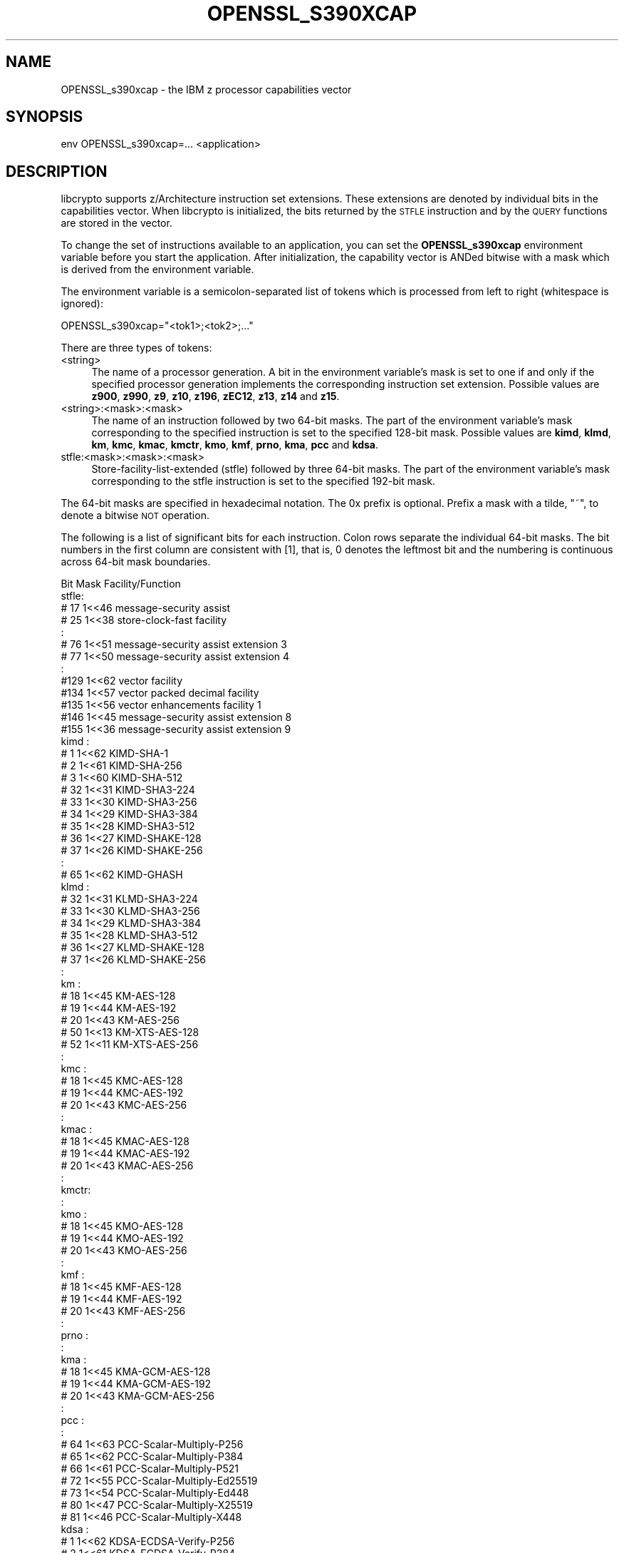 .\" Automatically generated by Pod::Man 4.14 (Pod::Simple 3.40)
.\"
.\" Standard preamble:
.\" ========================================================================
.de Sp \" Vertical space (when we can't use .PP)
.if t .sp .5v
.if n .sp
..
.de Vb \" Begin verbatim text
.ft CW
.nf
.ne \\$1
..
.de Ve \" End verbatim text
.ft R
.fi
..
.\" Set up some character translations and predefined strings.  \*(-- will
.\" give an unbreakable dash, \*(PI will give pi, \*(L" will give a left
.\" double quote, and \*(R" will give a right double quote.  \*(C+ will
.\" give a nicer C++.  Capital omega is used to do unbreakable dashes and
.\" therefore won't be available.  \*(C` and \*(C' expand to `' in nroff,
.\" nothing in troff, for use with C<>.
.tr \(*W-
.ds C+ C\v'-.1v'\h'-1p'\s-2+\h'-1p'+\s0\v'.1v'\h'-1p'
.ie n \{\
.    ds -- \(*W-
.    ds PI pi
.    if (\n(.H=4u)&(1m=24u) .ds -- \(*W\h'-12u'\(*W\h'-12u'-\" diablo 10 pitch
.    if (\n(.H=4u)&(1m=20u) .ds -- \(*W\h'-12u'\(*W\h'-8u'-\"  diablo 12 pitch
.    ds L" ""
.    ds R" ""
.    ds C` ""
.    ds C' ""
'br\}
.el\{\
.    ds -- \|\(em\|
.    ds PI \(*p
.    ds L" ``
.    ds R" ''
.    ds C`
.    ds C'
'br\}
.\"
.\" Escape single quotes in literal strings from groff's Unicode transform.
.ie \n(.g .ds Aq \(aq
.el       .ds Aq '
.\"
.\" If the F register is >0, we'll generate index entries on stderr for
.\" titles (.TH), headers (.SH), subsections (.SS), items (.Ip), and index
.\" entries marked with X<> in POD.  Of course, you'll have to process the
.\" output yourself in some meaningful fashion.
.\"
.\" Avoid warning from groff about undefined register 'F'.
.de IX
..
.nr rF 0
.if \n(.g .if rF .nr rF 1
.if (\n(rF:(\n(.g==0)) \{\
.    if \nF \{\
.        de IX
.        tm Index:\\$1\t\\n%\t"\\$2"
..
.        if !\nF==2 \{\
.            nr % 0
.            nr F 2
.        \}
.    \}
.\}
.rr rF
.\"
.\" Accent mark definitions (@(#)ms.acc 1.5 88/02/08 SMI; from UCB 4.2).
.\" Fear.  Run.  Save yourself.  No user-serviceable parts.
.    \" fudge factors for nroff and troff
.if n \{\
.    ds #H 0
.    ds #V .8m
.    ds #F .3m
.    ds #[ \f1
.    ds #] \fP
.\}
.if t \{\
.    ds #H ((1u-(\\\\n(.fu%2u))*.13m)
.    ds #V .6m
.    ds #F 0
.    ds #[ \&
.    ds #] \&
.\}
.    \" simple accents for nroff and troff
.if n \{\
.    ds ' \&
.    ds ` \&
.    ds ^ \&
.    ds , \&
.    ds ~ ~
.    ds /
.\}
.if t \{\
.    ds ' \\k:\h'-(\\n(.wu*8/10-\*(#H)'\'\h"|\\n:u"
.    ds ` \\k:\h'-(\\n(.wu*8/10-\*(#H)'\`\h'|\\n:u'
.    ds ^ \\k:\h'-(\\n(.wu*10/11-\*(#H)'^\h'|\\n:u'
.    ds , \\k:\h'-(\\n(.wu*8/10)',\h'|\\n:u'
.    ds ~ \\k:\h'-(\\n(.wu-\*(#H-.1m)'~\h'|\\n:u'
.    ds / \\k:\h'-(\\n(.wu*8/10-\*(#H)'\z\(sl\h'|\\n:u'
.\}
.    \" troff and (daisy-wheel) nroff accents
.ds : \\k:\h'-(\\n(.wu*8/10-\*(#H+.1m+\*(#F)'\v'-\*(#V'\z.\h'.2m+\*(#F'.\h'|\\n:u'\v'\*(#V'
.ds 8 \h'\*(#H'\(*b\h'-\*(#H'
.ds o \\k:\h'-(\\n(.wu+\w'\(de'u-\*(#H)/2u'\v'-.3n'\*(#[\z\(de\v'.3n'\h'|\\n:u'\*(#]
.ds d- \h'\*(#H'\(pd\h'-\w'~'u'\v'-.25m'\f2\(hy\fP\v'.25m'\h'-\*(#H'
.ds D- D\\k:\h'-\w'D'u'\v'-.11m'\z\(hy\v'.11m'\h'|\\n:u'
.ds th \*(#[\v'.3m'\s+1I\s-1\v'-.3m'\h'-(\w'I'u*2/3)'\s-1o\s+1\*(#]
.ds Th \*(#[\s+2I\s-2\h'-\w'I'u*3/5'\v'-.3m'o\v'.3m'\*(#]
.ds ae a\h'-(\w'a'u*4/10)'e
.ds Ae A\h'-(\w'A'u*4/10)'E
.    \" corrections for vroff
.if v .ds ~ \\k:\h'-(\\n(.wu*9/10-\*(#H)'\s-2\u~\d\s+2\h'|\\n:u'
.if v .ds ^ \\k:\h'-(\\n(.wu*10/11-\*(#H)'\v'-.4m'^\v'.4m'\h'|\\n:u'
.    \" for low resolution devices (crt and lpr)
.if \n(.H>23 .if \n(.V>19 \
\{\
.    ds : e
.    ds 8 ss
.    ds o a
.    ds d- d\h'-1'\(ga
.    ds D- D\h'-1'\(hy
.    ds th \o'bp'
.    ds Th \o'LP'
.    ds ae ae
.    ds Ae AE
.\}
.rm #[ #] #H #V #F C
.\" ========================================================================
.\"
.IX Title "OPENSSL_S390XCAP 3"
.TH OPENSSL_S390XCAP 3 "2020-12-30" "3.0.0-alpha10-dev" "OpenSSL"
.\" For nroff, turn off justification.  Always turn off hyphenation; it makes
.\" way too many mistakes in technical documents.
.if n .ad l
.nh
.SH "NAME"
OPENSSL_s390xcap \- the IBM z processor capabilities vector
.SH "SYNOPSIS"
.IX Header "SYNOPSIS"
.Vb 1
\& env OPENSSL_s390xcap=... <application>
.Ve
.SH "DESCRIPTION"
.IX Header "DESCRIPTION"
libcrypto supports z/Architecture instruction set extensions. These
extensions are denoted by individual bits in the capabilities vector.
When libcrypto is initialized, the bits returned by the \s-1STFLE\s0 instruction
and by the \s-1QUERY\s0 functions are stored in the vector.
.PP
To change the set of instructions available to an application, you can
set the \fBOPENSSL_s390xcap\fR environment variable before you start the
application. After initialization, the capability vector is ANDed bitwise
with a mask which is derived from the environment variable.
.PP
The environment variable is a semicolon-separated list of tokens which is
processed from left to right (whitespace is ignored):
.PP
.Vb 1
\& OPENSSL_s390xcap="<tok1>;<tok2>;..."
.Ve
.PP
There are three types of tokens:
.IP "<string>" 4
.IX Item "<string>"
The name of a processor generation. A bit in the environment variable's
mask is set to one if and only if the specified processor generation
implements the corresponding instruction set extension. Possible values
are \fBz900\fR, \fBz990\fR, \fBz9\fR, \fBz10\fR, \fBz196\fR, \fBzEC12\fR, \fBz13\fR, \fBz14\fR
and \fBz15\fR.
.IP "<string>:<mask>:<mask>" 4
.IX Item "<string>:<mask>:<mask>"
The name of an instruction followed by two 64\-bit masks. The part of the
environment variable's mask corresponding to the specified instruction is
set to the specified 128\-bit mask. Possible values are \fBkimd\fR, \fBklmd\fR,
\&\fBkm\fR, \fBkmc\fR, \fBkmac\fR, \fBkmctr\fR, \fBkmo\fR, \fBkmf\fR, \fBprno\fR, \fBkma\fR, \fBpcc\fR
and \fBkdsa\fR.
.IP "stfle:<mask>:<mask>:<mask>" 4
.IX Item "stfle:<mask>:<mask>:<mask>"
Store-facility-list-extended (stfle) followed by three 64\-bit masks. The
part of the environment variable's mask corresponding to the stfle
instruction is set to the specified 192\-bit mask.
.PP
The 64\-bit masks are specified in hexadecimal notation. The 0x prefix is
optional. Prefix a mask with a tilde, \f(CW\*(C`~\*(C'\fR, to denote a bitwise \s-1NOT\s0 operation.
.PP
The following is a list of significant bits for each instruction. Colon
rows separate the individual 64\-bit masks. The bit numbers in the first
column are consistent with [1], that is, 0 denotes the leftmost bit and
the numbering is continuous across 64\-bit mask boundaries.
.PP
.Vb 1
\&      Bit     Mask     Facility/Function
\&
\& stfle:
\&      # 17    1<<46    message\-security assist
\&      # 25    1<<38    store\-clock\-fast facility
\&      :
\&      # 76    1<<51    message\-security assist extension 3
\&      # 77    1<<50    message\-security assist extension 4
\&      :
\&      #129    1<<62    vector facility
\&      #134    1<<57    vector packed decimal facility
\&      #135    1<<56    vector enhancements facility 1
\&      #146    1<<45    message\-security assist extension 8
\&      #155    1<<36    message\-security assist extension 9
\&
\& kimd :
\&      #  1    1<<62    KIMD\-SHA\-1
\&      #  2    1<<61    KIMD\-SHA\-256
\&      #  3    1<<60    KIMD\-SHA\-512
\&      # 32    1<<31    KIMD\-SHA3\-224
\&      # 33    1<<30    KIMD\-SHA3\-256
\&      # 34    1<<29    KIMD\-SHA3\-384
\&      # 35    1<<28    KIMD\-SHA3\-512
\&      # 36    1<<27    KIMD\-SHAKE\-128
\&      # 37    1<<26    KIMD\-SHAKE\-256
\&      :
\&      # 65    1<<62    KIMD\-GHASH
\&
\& klmd :
\&      # 32    1<<31    KLMD\-SHA3\-224
\&      # 33    1<<30    KLMD\-SHA3\-256
\&      # 34    1<<29    KLMD\-SHA3\-384
\&      # 35    1<<28    KLMD\-SHA3\-512
\&      # 36    1<<27    KLMD\-SHAKE\-128
\&      # 37    1<<26    KLMD\-SHAKE\-256
\&      :
\&
\& km   :
\&      # 18    1<<45    KM\-AES\-128
\&      # 19    1<<44    KM\-AES\-192
\&      # 20    1<<43    KM\-AES\-256
\&      # 50    1<<13    KM\-XTS\-AES\-128
\&      # 52    1<<11    KM\-XTS\-AES\-256
\&      :
\&
\& kmc  :
\&      # 18    1<<45    KMC\-AES\-128
\&      # 19    1<<44    KMC\-AES\-192
\&      # 20    1<<43    KMC\-AES\-256
\&      :
\&
\& kmac :
\&      # 18    1<<45    KMAC\-AES\-128
\&      # 19    1<<44    KMAC\-AES\-192
\&      # 20    1<<43    KMAC\-AES\-256
\&      :
\&
\& kmctr:
\&      :
\&
\& kmo  :
\&      # 18    1<<45    KMO\-AES\-128
\&      # 19    1<<44    KMO\-AES\-192
\&      # 20    1<<43    KMO\-AES\-256
\&      :
\&
\& kmf  :
\&      # 18    1<<45    KMF\-AES\-128
\&      # 19    1<<44    KMF\-AES\-192
\&      # 20    1<<43    KMF\-AES\-256
\&      :
\&
\& prno :
\&      :
\&
\& kma  :
\&      # 18    1<<45    KMA\-GCM\-AES\-128
\&      # 19    1<<44    KMA\-GCM\-AES\-192
\&      # 20    1<<43    KMA\-GCM\-AES\-256
\&      :
\&
\& pcc  :
\&      :
\&      # 64    1<<63    PCC\-Scalar\-Multiply\-P256
\&      # 65    1<<62    PCC\-Scalar\-Multiply\-P384
\&      # 66    1<<61    PCC\-Scalar\-Multiply\-P521
\&      # 72    1<<55    PCC\-Scalar\-Multiply\-Ed25519
\&      # 73    1<<54    PCC\-Scalar\-Multiply\-Ed448
\&      # 80    1<<47    PCC\-Scalar\-Multiply\-X25519
\&      # 81    1<<46    PCC\-Scalar\-Multiply\-X448
\&
\& kdsa :
\&      #  1    1<<62    KDSA\-ECDSA\-Verify\-P256
\&      #  2    1<<61    KDSA\-ECDSA\-Verify\-P384
\&      #  3    1<<60    KDSA\-ECDSA\-Verify\-P521
\&      #  9    1<<54    KDSA\-ECDSA\-Sign\-P256
\&      # 10    1<<53    KDSA\-ECDSA\-Sign\-P384
\&      # 11    1<<52    KDSA\-ECDSA\-Sign\-P521
\&      # 32    1<<31    KDSA\-EdDSA\-Verify\-Ed25519
\&      # 36    1<<27    KDSA\-EdDSA\-Verify\-Ed448
\&      # 40    1<<23    KDSA\-EdDSA\-Sign\-Ed25519
\&      # 44    1<<19    KDSA\-EdDSA\-Sign\-Ed448
\&      :
.Ve
.SH "RETURN VALUES"
.IX Header "RETURN VALUES"
Not available.
.SH "EXAMPLES"
.IX Header "EXAMPLES"
Disables all instruction set extensions which the z196 processor does not implement:
.PP
.Vb 1
\& OPENSSL_s390xcap="z196"
.Ve
.PP
Disables the vector facility:
.PP
.Vb 1
\& OPENSSL_s390xcap="stfle:~0:~0:~0x4000000000000000"
.Ve
.PP
Disables the KM-XTS-AES and the KIMD-SHAKE function codes:
.PP
.Vb 1
\& OPENSSL_s390xcap="km:~0x2800:~0;kimd:~0xc000000:~0"
.Ve
.SH "SEE ALSO"
.IX Header "SEE ALSO"
[1] z/Architecture Principles of Operation, \s-1SA22\-7832\-12\s0
.SH "COPYRIGHT"
.IX Header "COPYRIGHT"
Copyright 2018\-2020 The OpenSSL Project Authors. All Rights Reserved.
.PP
Licensed under the Apache License 2.0 (the \*(L"License\*(R").  You may not use
this file except in compliance with the License.  You can obtain a copy
in the file \s-1LICENSE\s0 in the source distribution or at
<https://www.openssl.org/source/license.html>.
